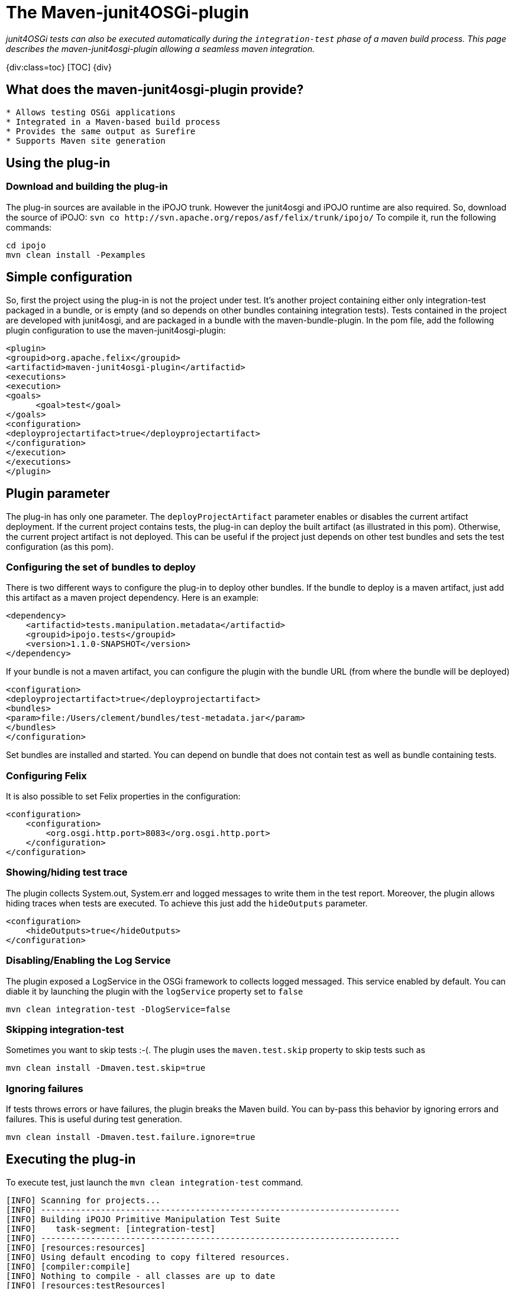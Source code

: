 = The Maven-junit4OSGi-plugin

_junit4OSGi tests can also be executed automatically during the `integration-test` phase of a maven build process.
This page describes the maven-junit4osgi-plugin allowing a seamless maven integration._

{div:class=toc} [TOC] \{div}

== What does the maven-junit4osgi-plugin provide?

....
* Allows testing OSGi applications
* Integrated in a Maven-based build process
* Provides the same output as Surefire
* Supports Maven site generation
....

== Using the plug-in

=== Download and building the plug-in

The plug-in sources are available in the iPOJO trunk.
However the junit4osgi and iPOJO runtime are also required.
So, download the source of iPOJO: `+svn co http://svn.apache.org/repos/asf/felix/trunk/ipojo/+` To compile it, run the following commands:

 cd ipojo
 mvn clean install -Pexamples

== Simple configuration

So, first the project using the plug-in is not the project under test.
It's another project containing either only integration-test packaged in a bundle, or is empty (and so depends on other bundles containing integration tests).
Tests contained in the project are developed with junit4osgi, and are packaged in a bundle with the maven-bundle-plugin.
In the pom file, add the following plugin configuration to use the maven-junit4osgi-plugin:

 <plugin>
 <groupid>org.apache.felix</groupid>
 <artifactid>maven-junit4osgi-plugin</artifactid>
 <executions>
 <execution>
 <goals>
       <goal>test</goal>
 </goals>
 <configuration>
 <deployprojectartifact>true</deployprojectartifact>
 </configuration>
 </execution>
 </executions>
 </plugin>

== Plugin parameter

The plug-in has only one parameter.
The `deployProjectArtifact` parameter enables or disables the current artifact deployment.
If the current project contains tests, the plug-in can deploy the built artifact (as illustrated in this pom).
Otherwise, the current project artifact is not deployed.
This can be useful if the project just depends on other test bundles and sets the test configuration (as this pom).

=== Configuring the set of bundles to deploy

There is two different ways to configure the plug-in to deploy other bundles.
If the bundle to deploy is a maven artifact, just add this artifact as a maven project dependency.
Here is an example:

 <dependency>
     <artifactid>tests.manipulation.metadata</artifactid>
     <groupid>ipojo.tests</groupid>
     <version>1.1.0-SNAPSHOT</version>
 </dependency>

If your bundle is not a maven artifact, you can configure the plugin with the bundle URL (from where the bundle will be deployed)

 <configuration>
 <deployprojectartifact>true</deployprojectartifact>
 <bundles>
 <param>file:/Users/clement/bundles/test-metadata.jar</param>
 </bundles>
 </configuration>

Set bundles are installed and started.
You can depend on bundle that does not contain test as well as bundle containing tests.

=== Configuring Felix

It is also possible to set Felix properties in the configuration:

 <configuration>
     <configuration>
 	<org.osgi.http.port>8083</org.osgi.http.port>
     </configuration>
 </configuration>

=== Showing/hiding test trace

The plugin collects System.out, System.err and logged messages to write them in the test report.
Moreover, the plugin allows hiding traces when tests are executed.
To achieve this just add the `hideOutputs` parameter.

 <configuration>
     <hideOutputs>true</hideOutputs>
 </configuration>

=== Disabling/Enabling the Log Service

The plugin exposed a LogService in the OSGi framework to collects logged messaged.
This service enabled by default.
You can diable it by launching the plugin with the `logService` property set to `false`

 mvn clean integration-test -DlogService=false

=== Skipping integration-test

Sometimes you want to skip tests :-(.
The plugin uses the `maven.test.skip` property to skip tests such as

 mvn clean install -Dmaven.test.skip=true

=== Ignoring failures

If tests throws errors or have failures, the plugin breaks the Maven build.
You can by-pass this behavior by ignoring errors and failures.
This is useful during test generation.

 mvn clean install -Dmaven.test.failure.ignore=true

== Executing the plug-in

To execute test, just launch the `mvn clean integration-test` command.

....
[INFO] Scanning for projects...
[INFO] ------------------------------------------------------------------------
[INFO] Building iPOJO Primitive Manipulation Test Suite
[INFO]    task-segment: [integration-test]
[INFO] ------------------------------------------------------------------------
[INFO] [resources:resources]
[INFO] Using default encoding to copy filtered resources.
[INFO] [compiler:compile]
[INFO] Nothing to compile - all classes are up to date
[INFO] [resources:testResources]
[INFO] Using default encoding to copy filtered resources.
[INFO] [compiler:testCompile]
[INFO] No sources to compile
[INFO] [surefire:test]
[INFO] No tests to run.
[INFO] [bundle:bundle]
[INFO] [ipojo:ipojo-bundle {execution: default}]
[INFO] Start bundle manipulation
[INFO] Metadata file : /Users/clement/Documents/workspaces/felix-trunk/ipojo/tests/manipulator/primitives/target/classes/metadata.xml
[INFO] Input Bundle File : /Users/clement/Documents/workspaces/felix-trunk/ipojo/tests/manipulator/primitives/target/tests.manipulation.primitives-1.1.0-SNAPSHOT.jar
[INFO] Bundle manipulation - SUCCESS
[INFO] [junit4osgi:test {execution: default}]
Analyzing org.apache.felix.ipojo - compile
Analyzing org.apache.felix.ipojo.metadata - compile
Analyzing org.osgi.core - compile
Analyzing junit - compile
Analyzing org.apache.felix.ipojo.junit4osgi - compile
Analyzing tests.manipulation.metadata - test

-------------------------------------------------------
T E S T S
-------------------------------------------------------
Deploy : /Users/clement/Documents/workspaces/felix-trunk/ipojo/tests/manipulator/primitives/target/tests.manipulation.primitives-1.1.0-SNAPSHOT.jar
Loading org.apache.felix.ipojo.test.scenarios.manipulation.ManipulationTestSuite
Loading org.apache.felix.ipojo.test.scenarios.manipulation.ManipulationTestSuite
Junit Extender starting ...
Running Manipulation Metadata Test Suite
Tests run: 16, Failures: 0, Errors: 0, Time elapsed: 0 sec
Running Primitive Manipulation Test Suite
Tests run: 17, Failures: 0, Errors: 0, Time elapsed: 0 sec

Results :

Tests run: 33, Failures: 0, Errors:0

Unload test suites [class org.apache.felix.ipojo.test.scenarios.manipulation.ManipulationTestSuite]
Unload test suites [class org.apache.felix.ipojo.test.scenarios.manipulation.ManipulationTestSuite]
Cleaning test suites ...
[INFO] ------------------------------------------------------------------------
[INFO] BUILD SUCCESSFUL
[INFO] ------------------------------------------------------------------------
[INFO] Total time: 6 seconds
[INFO] Finished at: Mon Nov 10 21:30:21 CET 2008
[INFO] Final Memory: 9M/18M
[INFO] ------------------------------------------------------------------------
....

Failures and errors are reported in the plugin output.

== Generating the report web page

When test are executed, the plug-in generates XML reports (int the target/junit4osgi-reports directory) using the same convention as Surefire.
So, it is possible to configure Surefire to generate the web page with test results.
To do this, add the following report configuration to the project executing tests:

 <reporting>
 <plugins>
 <plugin>
 <groupid>org.apache.maven.plugins</groupid>
 <artifactid>maven-surefire-report-plugin</artifactid>
 <version>2.4.3</version>
 <configuration>
 <showsuccess>true</showsuccess>
 </configuration>
 </plugin>
 </plugins>
 </reporting>

This snippet configures the maven-surefire-report-plugin to collect results from the 'target/surefire-reports' directory.
Then execute the plugin with the following command: {code:none} mvn org.apache.maven.plugins:maven-surefire-report-plugin:2.4.3:report

....
This command generates the web page with test results in 'target/site'. This page shows an example of page generated with this command.

h2. Plug-in design
The plug-in is quiet simple, it just starts an embedded Felix with a special activator installing and starting the junit4osgi framework and specified bundles.
Then, before executing test, the plug-in waits for "stability". Indeed, as bundle activation can be asynchronous, the plug-in need to wait that the configuration is stable. Stability is obtained when all bundles are activated, and no new services appear or disappear on a 500 ms period. If after several second the stability cannot be reached, the plug-in stops.
Once the stability is reached, the junit4ogsi runner service is used to execute tests. Then results are collected and reports are generated.

h2. Conclusion
This page has presented a front-end automating the execution of junit4osgi tests. Now it is possible to integrate OSGi application tests in a build process. The presented maven plugin provides following features:
    * An easy integration in a Maven-based build process
    * A good flexibility allowing reproducing production execution environments to test the application
    * Test result output is the same as surefire
    * Is able to generate Surefire-like reports
\\
\\
....
